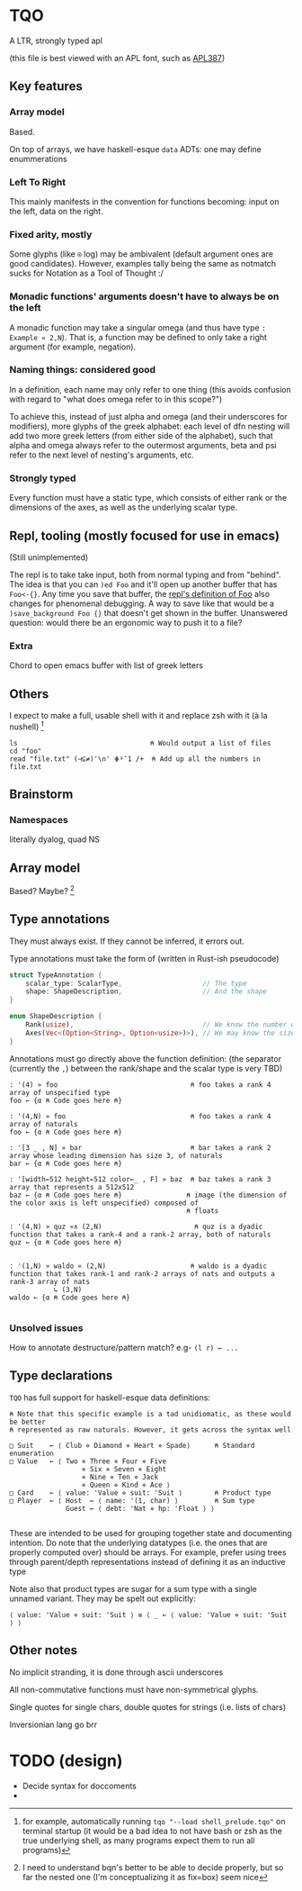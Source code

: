 * TQO
A LTR, strongly typed apl

(this file is best viewed with an APL font, such as [[https://dyalog.github.io/APL387/][APL387]])

** Key features
*** Array model
Based.

On top of arrays, we have haskell-esque =data= ADTs: one may define enummerations 

*** Left To Right
This mainly manifests in the convention for functions becoming: input on the left, data on the right.
*** Fixed arity, mostly
Some glyphs (like =⍟= log) may be ambivalent (default argument ones are good candidates). However, examples tally being the same as notmatch sucks for Notation as a Tool of Thought :/
*** Monadic functions' arguments doesn't have to always be on the left
A monadic function may take a singular omega (and thus have type =: Example « 2,N=). That is, a function may be defined to only take a right argument (for example, negation).
*** Naming things: considered good
In a definition, each name may only refer to one thing (this avoids confusion with regard to "what does omega refer to in this scope?")

To achieve this, instead of just alpha and omega (and their underscores for modifiers), more glyphs of the greek alphabet: each level of dfn nesting will add two more greek letters (from either side of the alphabet), such that alpha and omega always refer to the outermost arguments, beta and psi refer to the next level of nesting's arguments, etc.

*** Strongly typed
Every function must have a static type, which consists of either rank or the dimensions of the axes, as well as the underlying scalar type.

** Repl, tooling (mostly focused for use in emacs)
(Still unimplemented)

The repl is to take take input, both from normal typing and from "behind". The idea is that you can =)ed Foo= and it'll open up another buffer that has =Foo<-{}=. Any time you save that buffer, the _repl's definition of Foo_ also changes for phenomenal debugging.  A way to save like that would be a =)save_background Foo {}= that doesn't get shown in the buffer. Unanswered question: would there be an ergonomic way to push it to a file?

*** Extra
Chord to open emacs buffer with list of greek letters

** Others
I expect to make a full, usable shell with it and replace zsh with it (à la nushell) [fn:2]
 


#+begin_src 
  ls                                 ⍝ Would output a list of files
  cd "foo" 
  read "file.txt" (⊣⊆≠)'\n' ⋕⍤¯1 /+  ⍝ Add up all the numbers in file.txt
#+end_src

** Brainstorm
*** Namespaces
literally dyalog, quad NS
** Array model
Based? Maybe?  [fn:1]

** Type annotations
They must always exist. If they cannot be inferred, it errors out.

Type annotations must take the form of (written in Rust-ish pseudocode)
#+begin_src rust
  struct TypeAnnotation {
      scalar_type: ScalarType,                    // The type
      shape: ShapeDescription,                    // And the shape
  }

  enum ShapeDescription {      
      Rank(usize),                                // We know the number of axis
      Axes(Vec<(Option<String>, Option<usize>)>), // We may know the size or name of each axis. Implies rank
  }
#+end_src

Annotations must go directly above the function definition:
(the separator (currently the =,=) between the rank/shape and the scalar type is very TBD)
#+begin_example
: '(4) » foo                                 ⍝ foo takes a rank 4 array of unspecified type
foo ← {α ⍝ Code goes here ⍝}

: '(4,N) » foo                               ⍝ foo takes a rank 4 array of naturals 
foo ← {α ⍝ Code goes here ⍝}

: '[3 _ , N] » bar                           ⍝ bar takes a rank 2 array whose leading dimension has size 3, of naturals
bar ← {α ⍝ Code goes here ⍝}

: '[width←512 height←512 color←_ , F] » baz  ⍝ baz takes a rank 3 array that represents a 512x512 
baz ← {α ⍝ Code goes here ⍝}                ⍝ image (the dimension of the color axis is left unspecified) composed of
                                            ⍝ floats

: '(4,N) » quz «∧ (2,N)                       ⍝ quz is a dyadic function that takes a rank-4 and a rank-2 array, both of naturals
quz ← {α ⍝ Code goes here ⍝}


: '(1,N) » waldo « (2,N)                     ⍝ waldo is a dyadic function that takes rank-1 and rank-2 arrays of nats and outputs a rank-3 array of nats
           ↳ (3,N)
waldo ← {α ⍝ Code goes here ⍝}
                                            
#+end_example

*** Unsolved issues
How to annotate destructure/pattern match? e.g- =(l r) ← ...=

** Type declarations
=TQO= has full support for haskell-esque data definitions:
#+begin_src tqo
  ⍝ Note that this specific example is a tad unidiomatic, as these would be better
  ⍝ represented as raw naturals. However, it gets across the syntax well

  □ Suit    ← ⟨ Club ⋄ Diamond ⋄ Heart ⋄ Spade⟩      ⍝ Standard enumeration
  □ Value   ← ⟨ Two ⋄ Three ⋄ Four ⋄ Five
                    ⋄ Six ⋄ Seven ⋄ Eight
                    ⋄ Nine ⋄ Ten ⋄ Jack
                    ⋄ Queen ⋄ Kind ⋄ Ace ⟩    
  □ Card    ← ⟨ value: 'Value ⋄ suit: 'Suit ⟩        ⍝ Product type
  □ Player  ← ⟨ Host  ← ⟨ name: '(1, char) ⟩         ⍝ Sum type
                Guest ← ⟨ debt: 'Nat ⋄ hp: 'Float ⟩ ⟩        

#+end_src

These are intended to be used for grouping together state and documenting intention. Do note that the underlying datatypes (i.e. the ones that are properly computed over) should be arrays. For example, prefer using trees through parent/depth representations instead of defining it as an inductive type

Note also that product types are sugar for a sum type with a single unnamed variant. They may be spelt out explicitly:

#+begin_src tqo
  ⟨ value: 'Value ⋄ suit: 'Suit ⟩ ≡ ⟨ _ ← ⟨ value: 'Value ⋄ suit: 'Suit ⟩ ⟩
#+end_src

** Other notes
No implicit stranding, it is done through ascii underscores

All non-commutative functions must have non-symmetrical glyphs. 

Single quotes for single chars, double quotes for strings (i.e. lists of chars)

Inversionian lang go brr

* TODO (design)
- Decide syntax for doccoments
- 

[fn:1] I need to understand bqn's better to be able to decide properly, but so far the nested one (I'm conceptualizing it as fix=box) seem nice
[fn:2] for example, automatically running =tqo "--load shell_prelude.tqo"= on terminal startup (it would be a bad idea to not have bash or zsh as the true underlying shell, as many programs expect them to run all programs)
